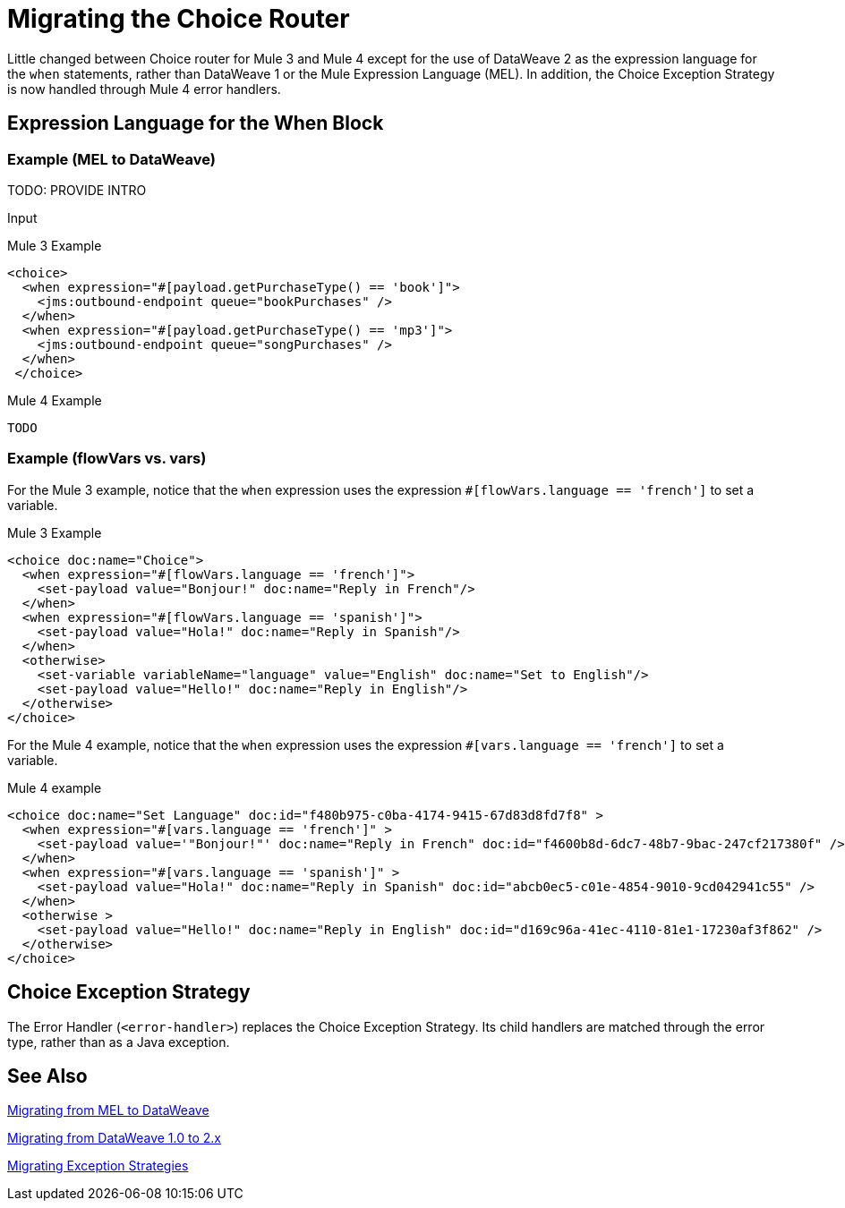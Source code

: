 // sme: DF, author: sduke?
= Migrating the Choice Router

Little changed between Choice router for Mule 3 and Mule 4 except for the use of DataWeave 2 as the expression language for the `when` statements, rather than DataWeave 1 or the Mule Expression Language (MEL). In addition, the Choice Exception Strategy is now handled through Mule 4 error handlers.

== Expression Language for the When Block

=== Example (MEL to DataWeave)

TODO: PROVIDE INTRO

.Input
----

----


.Mule 3 Example
----
<choice>
  <when expression="#[payload.getPurchaseType() == 'book']">
    <jms:outbound-endpoint queue="bookPurchases" />
  </when>
  <when expression="#[payload.getPurchaseType() == 'mp3']">
    <jms:outbound-endpoint queue="songPurchases" />
  </when>
 </choice>
----

.Mule 4 Example
----
TODO
----

=== Example (flowVars vs. vars)

For the Mule 3 example, notice that the `when` expression uses the expression `#[flowVars.language == 'french']` to set a variable.

.Mule 3 Example
----
<choice doc:name="Choice">
  <when expression="#[flowVars.language == 'french']">
    <set-payload value="Bonjour!" doc:name="Reply in French"/>
  </when>
  <when expression="#[flowVars.language == 'spanish']">
    <set-payload value="Hola!" doc:name="Reply in Spanish"/>
  </when>
  <otherwise>
    <set-variable variableName="language" value="English" doc:name="Set to English"/>
    <set-payload value="Hello!" doc:name="Reply in English"/>
  </otherwise>
</choice>
----

For the Mule 4 example, notice that the `when` expression uses the expression `#[vars.language == 'french']` to set a variable.

.Mule 4 example
----
<choice doc:name="Set Language" doc:id="f480b975-c0ba-4174-9415-67d83d8fd7f8" >
  <when expression="#[vars.language == 'french']" >
    <set-payload value='"Bonjour!"' doc:name="Reply in French" doc:id="f4600b8d-6dc7-48b7-9bac-247cf217380f" />
  </when>
  <when expression="#[vars.language == 'spanish']" >
    <set-payload value="Hola!" doc:name="Reply in Spanish" doc:id="abcb0ec5-c01e-4854-9010-9cd042941c55" />
  </when>
  <otherwise >
    <set-payload value="Hello!" doc:name="Reply in English" doc:id="d169c96a-41ec-4110-81e1-17230af3f862" />
  </otherwise>
</choice>
----

[[choice_exception_strategy]]
== Choice Exception Strategy

The Error Handler (`<error-handler>`) replaces the Choice Exception Strategy. Its child handlers are matched through the error type, rather than as a Java exception.

== See Also

link:migration-mel[Migrating from MEL to DataWeave]

link:migration-dataweave[Migrating from DataWeave 1.0 to 2.x]

link:migration-patterns-error-handlers[Migrating Exception Strategies]

////
link:migration-examples[Migration Examples]

link:migration-patterns[Migration Patterns]

link:migration-components[Migrating Components]
////
